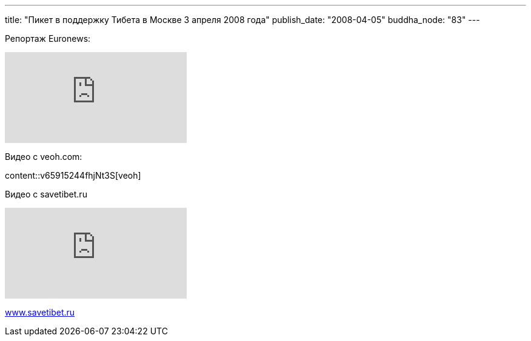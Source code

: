 ---
title: "Пикет в поддержку Тибета в Москве 3 апреля 2008 года"
publish_date: "2008-04-05"
buddha_node: "83"
---

Репортаж Euronews:

[.stretched]
video::_s74d1DPB6I[youtube]

Видео с veoh.com:

[.stretched]
content::v65915244fhjNt3S[veoh]

Видео с savetibet.ru

[.stretched]
video::sZa9YKUMGsA[youtube]

http://www.savetibet.ru[www.savetibet.ru]

